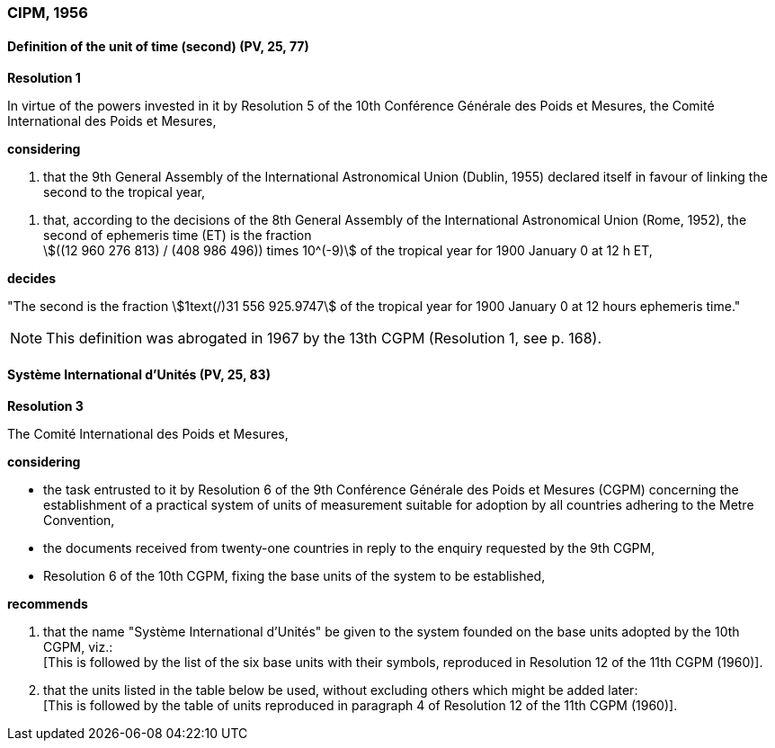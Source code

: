 === CIPM, 1956

==== Definition of the unit of time (second) (PV, 25, 77)

[align=center]
*Resolution 1*

In virtue of the powers invested in it by Resolution 5 of the 10th Conférence Générale des Poids et Mesures, the Comité International des Poids et Mesures,

*considering*

. that the 9th General Assembly of the International Astronomical Union (Dublin, 1955) declared itself in favour of linking the second to the tropical year,

[align=left]
. that, according to the decisions of the 8th General Assembly of the International Astronomical Union (Rome, 1952), the second of ephemeris time (ET) is the fraction +
stem:[((12 960 276 813) / (408 986 496)) times 10^(-9)] of the tropical year for 1900 January 0 at 12 h ET,

*decides*

"The second is the fraction stem:[1text(/)31 556 925.9747] of the tropical year for 1900 January 0 at 12 hours ephemeris time."

NOTE: This definition was abrogated in 1967 by the 13th CGPM (Resolution 1, see p. 168).

==== Système International d'Unités (PV, 25, 83)

[align=center]
*Resolution 3*

The Comité International des Poids et Mesures,

*considering*

* the task entrusted to it by Resolution 6 of the 9th Conférence Générale des Poids et Mesures (CGPM) concerning the establishment of a practical system of units of measurement suitable for adoption by all countries adhering to the Metre Convention,
* the documents received from twenty-one countries in reply to the enquiry requested by the 9th CGPM,
* Resolution 6 of the 10th CGPM, fixing the base units of the system to be established,

*recommends*

[align=left]
. that the name "Système International d'Unités" be given to the system founded on the base units adopted by the 10th CGPM, viz.: +
[This is followed by the list of the six base units with their symbols, reproduced in Resolution 12 of the 11th CGPM (1960)].

. that the units listed in the table below be used, without excluding others which might be added later: +
[This is followed by the table of units reproduced in paragraph 4 of Resolution 12 of the 11th CGPM (1960)].